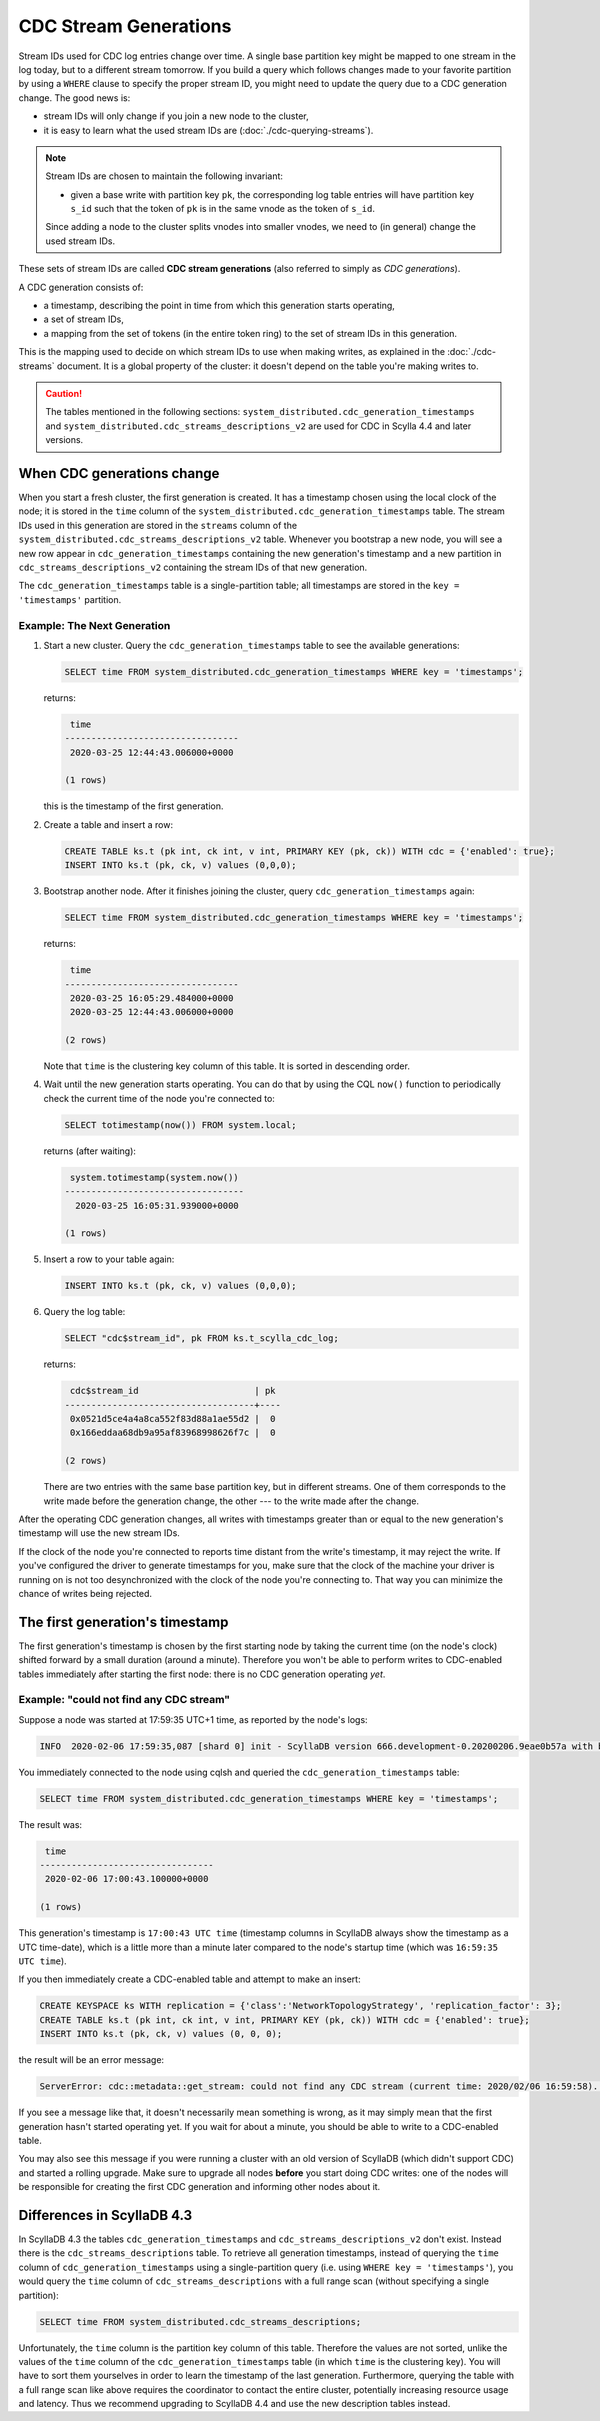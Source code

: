 ======================
CDC Stream Generations
======================

Stream IDs used for CDC log entries change over time. A single base partition key might be mapped to one stream in the log today, but to a different stream tomorrow. If you build a query which follows changes made to your favorite partition by using a ``WHERE`` clause to specify the proper stream ID, you might need to update the query due to a CDC generation change. The good news is:

* stream IDs will only change if you join a new node to the cluster,
* it is easy to learn what the used stream IDs are (:doc:`./cdc-querying-streams`).

.. note::
    Stream IDs are chosen to maintain the following invariant:

    * given a base write with partition key ``pk``, the corresponding log table entries will have partition key ``s_id`` such that the token of ``pk`` is in the same vnode as the token of ``s_id``.

    Since adding a node to the cluster splits vnodes into smaller vnodes, we need to (in general) change the used stream IDs.

These sets of stream IDs are called **CDC stream generations** (also referred to simply as *CDC generations*). 

A CDC generation consists of:

* a timestamp, describing the point in time from which this generation starts operating,
* a set of stream IDs,
* a mapping from the set of tokens (in the entire token ring) to the set of stream IDs in this generation. 

This is the mapping used to decide on which stream IDs to use when making writes, as explained in the :doc:`./cdc-streams` document. It is a global property of the cluster: it doesn't depend on the table you're making writes to.

.. caution::
   The tables mentioned in the following sections: ``system_distributed.cdc_generation_timestamps`` and ``system_distributed.cdc_streams_descriptions_v2`` are used for CDC in Scylla 4.4 and later versions.
When CDC generations change
---------------------------

When you start a fresh cluster, the first generation is created. It has a timestamp chosen using the local clock of the node; it is stored in the ``time`` column of the ``system_distributed.cdc_generation_timestamps`` table. The stream IDs used in this generation are stored in the ``streams`` column of the ``system_distributed.cdc_streams_descriptions_v2`` table. Whenever you bootstrap a new node, you will see a new row appear in ``cdc_generation_timestamps`` containing the new generation's timestamp and a new partition in ``cdc_streams_descriptions_v2`` containing the stream IDs of that new generation.

The ``cdc_generation_timestamps`` table is a single-partition table; all timestamps are stored in the ``key = 'timestamps'`` partition.

.. _next-gen:

Example: The Next Generation
^^^^^^^^^^^^^^^^^^^^^^^^^^^^

#. Start a new cluster. Query the ``cdc_generation_timestamps`` table to see the available generations:

   .. code-block:: cql

      SELECT time FROM system_distributed.cdc_generation_timestamps WHERE key = 'timestamps';

   returns:

   .. code-block:: none

        time
       ---------------------------------
        2020-03-25 12:44:43.006000+0000

       (1 rows)

   this is the timestamp of the first generation.

#. Create a table and insert a row:

   .. code-block:: cql
      
      CREATE TABLE ks.t (pk int, ck int, v int, PRIMARY KEY (pk, ck)) WITH cdc = {'enabled': true};
      INSERT INTO ks.t (pk, ck, v) values (0,0,0);

#. Bootstrap another node. After it finishes joining the cluster, query ``cdc_generation_timestamps`` again:

   .. code-block:: cql

      SELECT time FROM system_distributed.cdc_generation_timestamps WHERE key = 'timestamps';

   returns:

   .. code-block:: none

     time
    ---------------------------------
     2020-03-25 16:05:29.484000+0000
     2020-03-25 12:44:43.006000+0000

    (2 rows)

   Note that ``time`` is the clustering key column of this table. It is sorted in descending order.

#. Wait until the new generation starts operating. You can do that by using the CQL ``now()`` function to periodically check the current time of the node you're connected to:

   .. code-block:: cql

    SELECT totimestamp(now()) FROM system.local;

   returns (after waiting):

   .. code-block:: cql

     system.totimestamp(system.now())
    ----------------------------------
      2020-03-25 16:05:31.939000+0000

    (1 rows)

#. Insert a row to your table again:

   .. code-block:: cql

      INSERT INTO ks.t (pk, ck, v) values (0,0,0);

#. Query the log table:

   .. code-block:: cql
    
    SELECT "cdc$stream_id", pk FROM ks.t_scylla_cdc_log;

   returns:

   .. code-block:: none

     cdc$stream_id                      | pk
    ------------------------------------+----
     0x0521d5ce4a4a8ca552f83d88a1ae55d2 |  0
     0x166eddaa68db9a95af83968998626f7c |  0

    (2 rows)

   There are two entries with the same base partition key, but in different streams. One of them corresponds to the write made before the generation change, the other --- to the write made after the change.

After the operating CDC generation changes, all writes with timestamps greater than or equal to the new generation's timestamp will use the new stream IDs.

If the clock of the node you're connected to reports time distant from the write's timestamp, it may reject the write. If you've configured the driver to generate timestamps for you, make sure that the clock of the machine your driver is running on is not too desynchronized with the clock of the node you're connecting to. That way you can minimize the chance of writes being rejected.

The first generation's timestamp
--------------------------------

The first generation's timestamp is chosen by the first starting node by taking the current time (on the node's clock) shifted forward by a small duration (around a minute). Therefore you won't be able to perform writes to CDC-enabled tables immediately after starting the first node: there is no CDC generation operating *yet*.

Example: "could not find any CDC stream"
^^^^^^^^^^^^^^^^^^^^^^^^^^^^^^^^^^^^^^^^

Suppose a node was started at 17:59:35 UTC+1 time, as reported by the node's logs:

.. code-block:: none

   INFO  2020-02-06 17:59:35,087 [shard 0] init - ScyllaDB version 666.development-0.20200206.9eae0b57a with build-id 052adc1eb0601af2 starting ...

You immediately connected to the node using cqlsh and queried the ``cdc_generation_timestamps`` table:

.. code-block:: cql

   SELECT time FROM system_distributed.cdc_generation_timestamps WHERE key = 'timestamps';

The result was:
 
.. code-block:: none

    time
   ---------------------------------
    2020-02-06 17:00:43.100000+0000

   (1 rows)

This generation's timestamp is ``17:00:43 UTC time`` (timestamp columns in ScyllaDB always show the timestamp as a UTC time-date), which is a little more than a minute later compared to the node's startup time (which was ``16:59:35 UTC time``).

If you then immediately create a CDC-enabled table and attempt to make an insert:

.. code-block:: cql

   CREATE KEYSPACE ks WITH replication = {'class':'NetworkTopologyStrategy', 'replication_factor': 3};
   CREATE TABLE ks.t (pk int, ck int, v int, PRIMARY KEY (pk, ck)) WITH cdc = {'enabled': true};
   INSERT INTO ks.t (pk, ck, v) values (0, 0, 0);

the result will be an error message:

.. code-block:: none

   ServerError: cdc::metadata::get_stream: could not find any CDC stream (current time: 2020/02/06 16:59:58). Are we in the middle of a cluster upgrade?

If you see a message like that, it doesn't necessarily mean something is wrong, as it may simply mean that the first generation hasn't started operating yet. If you wait for about a minute, you should be able to write to a CDC-enabled table.

You may also see this message if you were running a cluster with an old version of ScyllaDB (which didn't support CDC) and started a rolling upgrade.
Make sure to upgrade all nodes **before** you start doing CDC writes: one of the nodes will be responsible for creating the first CDC generation and informing other nodes about it.

Differences in ScyllaDB 4.3
---------------------------

In ScyllaDB 4.3 the tables ``cdc_generation_timestamps`` and ``cdc_streams_descriptions_v2`` don't exist. Instead there is the ``cdc_streams_descriptions`` table. To retrieve all generation timestamps, instead of querying the ``time`` column of ``cdc_generation_timestamps`` using a single-partition query (i.e. using ``WHERE key = 'timestamps'``), you would query the ``time`` column of ``cdc_streams_descriptions`` with a full range scan (without specifying a single partition):

.. code-block:: cql

   SELECT time FROM system_distributed.cdc_streams_descriptions;

Unfortunately, the ``time`` column is the partition key column of this table. Therefore the values are not sorted, unlike the values of the ``time`` column of the ``cdc_generation_timestamps`` table (in which ``time`` is the clustering key). You will have to sort them yourselves in order to learn the timestamp of the last generation. Furthermore, querying the table with a full range scan like above requires the coordinator to contact the entire cluster, potentially increasing resource usage and latency. Thus we recommend upgrading to ScyllaDB 4.4 and use the new description tables instead.

.. TODO: CDC generation expiration
